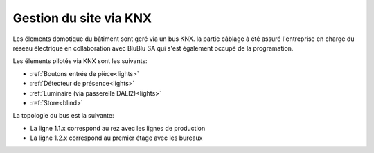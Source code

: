 .. _knx:

=======================
Gestion du site via KNX
=======================

Les élements domotique du bâtiment sont geré via un bus KNX.
la partie câblage à été assuré l'entreprise en charge du réseau électrique en collaboration avec BluBlu SA qui s'est également occupé de la programation.



Les élements pilotés via KNX sont les suivants:

- :ref:`Boutons entrée de pièce<lights>`
- :ref:`Détecteur de présence<lights>`
- :ref:`Luminaire (via passerelle DALI2)<lights>`
- :ref:`Store<blind>`


La topologie du bus est la suivante:

- La ligne 1.1.x correspond au rez avec les lignes de production
- La ligne 1.2.x correspond au premier étage avec les bureaux

